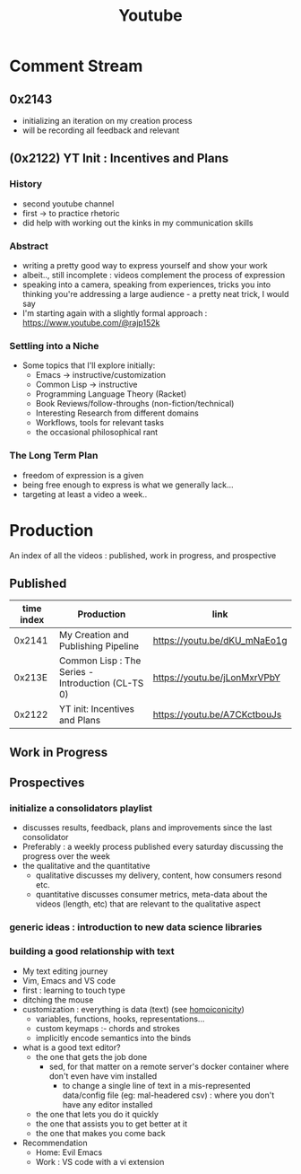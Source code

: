 :PROPERTIES:
:ID:       20230727T192932.286062
:END:
#+title: Youtube
#+filetags: :meta:

* Comment Stream
** 0x2143
 - initializing an iteration on my creation process
 - will be recording all feedback and relevant 
** (0x2122) YT Init : Incentives and Plans
*** History
- second youtube channel
- first -> to practice rhetoric
- did help with working out the kinks in my communication skills
*** Abstract
- writing a pretty good way to express yourself and show your work
- albeit.., still incomplete : videos complement the process of expression
- speaking into a camera, speaking from experiences, tricks you into thinking you're addressing a large audience - a pretty neat trick, I would say
- I'm starting again with a slightly formal approach : https://www.youtube.com/@rajp152k 
*** Settling into a Niche
- Some topics that I'll explore initially:
    - Emacs -> instructive/customization
    - Common Lisp -> instructive
    - Programming Language Theory (Racket)
    - Book Reviews/follow-throughs (non-fiction/technical)
    - Interesting Research from different domains
    - Workflows, tools for relevant tasks
    - the occasional philosophical rant
*** The Long Term Plan
- freedom of expression is a given
- being free enough to express is what we generally lack...
- targeting at least a video a week..

* Production
An index of all the videos : published, work in progress, and prospective
** Published

|------------+---------------------------------------------------+------------------------------|
| time index | Production                                        | link                         |
|------------+---------------------------------------------------+------------------------------|
|     0x2141 | My Creation and Publishing Pipeline               | https://youtu.be/dKU_mNaEo1g |
|     0x213E | Common Lisp : The Series - Introduction (CL-TS 0) | https://youtu.be/jLonMxrVPbY |
|     0x2122 | YT init: Incentives and Plans                     | https://youtu.be/A7CKctbouJs |
|------------+---------------------------------------------------+------------------------------|

** Work in Progress
** Prospectives
*** initialize a consolidators playlist
 - discusses results, feedback, plans and improvements since the last consolidator
 - Preferably : a weekly process published every saturday discussing the progress over the week
 - the qualitative and the quantitative
   - qualitative discusses my delivery, content, how consumers resond etc.
   - quantitative discusses consumer metrics, meta-data about the videos (length, etc) that are relevant to the qualitative aspect
*** generic ideas : introduction to new data science libraries
*** building a good relationship with text
 - My text editing journey
 - Vim, Emacs and VS code
 - first : learning to touch type
 - ditching the mouse
 - customization : everything is data (text) (see [[id:20230728T053744.817854][homoiconicity]])
   - variables, functions, hooks, representations...
   - custom keymaps :- chords and strokes	
   - implicitly encode semantics into the binds
 - what is a good text editor?
   - the one that gets the job done
     - sed, for that matter on a remote server's docker container where don't even have vim installed
       - to change a single line of text in a mis-represented data/config file (eg: mal-headered csv) : where you don't have any editor installed
   - the one that lets you do it quickly
   - the one that assists you to get better at it
   - the one that makes you come back
 - Recommendation
   - Home: Evil Emacs
   - Work : VS code with a vi extension
     
     
